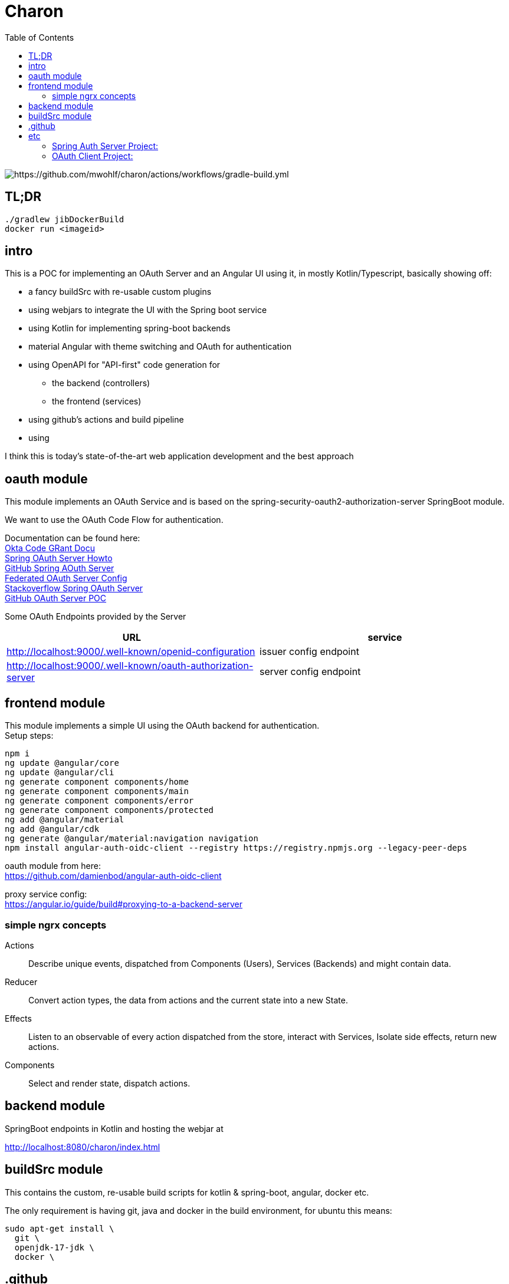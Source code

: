 
= Charon
:toc:

image::https://github.com/mwohlf/charon/actions/workflows/gradle-build.yml/badge.svg?[https://github.com/mwohlf/charon/actions/workflows/gradle-build.yml]

== TL;DR
```
./gradlew jibDockerBuild
docker run <imageid>
```
== intro

This is a POC for implementing an OAuth Server and an Angular UI using it, in mostly  Kotlin/Typescript, basically showing off:

 - a fancy buildSrc with re-usable custom plugins
 - using webjars to integrate the UI with the Spring boot service
 - using Kotlin for implementing spring-boot backends
 - material Angular with theme switching and OAuth for authentication
 - using OpenAPI for "API-first" code generation for
    ** the backend (controllers)
    ** the frontend (services)
 - using github's actions and build pipeline
 - using

I think this is today's state-of-the-art web application development
and the best approach


== oauth module

This module implements an OAuth Service and is based on the
  spring-security-oauth2-authorization-server
SpringBoot module.

We want to use the OAuth Code Flow for authentication.

Documentation can be found here: +
https://developer.okta.com/blog/2018/04/10/oauth-authorization-code-grant-type[Okta Code GRant Docu] +
https://docs.spring.io/spring-authorization-server/docs/current/reference/html/getting-started.html[Spring OAuth Server Howto] +
https://github.com/spring-projects/spring-authorization-server[GitHub Spring AOuth Server] +
https://github.com/spring-projects/spring-authorization-server/blob/main/samples/federated-identity-authorizationserver/src/main/resources/application.yml[Federated OAuth Server Config] +
https://stackoverflow.com/questions/71479250/spring-security-oauth2-authorization-server-angular-auth-oidc-client[Stackoverflow Spring OAuth Server] +
https://github.com/sjohnr/spring-authorization-server/tree/bff-demo/samples/default-authorizationserver/src[GitHub OAuth Server POC] +

Some OAuth Endpoints provided by the Server
|===
|URL | service

| http://localhost:9000/.well-known/openid-configuration
| issuer config endpoint

| http://localhost:9000/.well-known/oauth-authorization-server
| server config endpoint
|===


== frontend module

This module implements a simple UI using the OAuth backend for authentication. +
Setup steps: +

  npm i
  ng update @angular/core
  ng update @angular/cli
  ng generate component components/home
  ng generate component components/main
  ng generate component components/error
  ng generate component components/protected
  ng add @angular/material
  ng add @angular/cdk
  ng generate @angular/material:navigation navigation
  npm install angular-auth-oidc-client --registry https://registry.npmjs.org --legacy-peer-deps

oauth module from here: +
https://github.com/damienbod/angular-auth-oidc-client +

proxy service config: +
https://angular.io/guide/build#proxying-to-a-backend-server


=== simple ngrx concepts

Actions:: Describe unique events, dispatched from Components (Users), Services (Backends) and might contain data.

Reducer:: Convert action types, the data from actions and the current state into a new State.

Effects:: Listen to an observable of every action dispatched from the store, interact with Services, Isolate side effects, return new actions.


Components:: Select and render state, dispatch actions.

== backend module

SpringBoot endpoints in Kotlin and hosting the webjar at

http://localhost:8080/charon/index.html



== buildSrc module

This contains the custom, re-usable build scripts for
kotlin & spring-boot, angular, docker etc.

The only requirement is having git, java and docker in the build environment,
for ubuntu this means:

  sudo apt-get install \
    git \
    openjdk-17-jdk \
    docker \

== .github

the github pipelines or workflows

* aks-deploy.yml +
  trigger a helm chart deploy from the etc/helm directory

* gradle-build.yml +
  trigger the gradle jib build for creating the images configured by the buildSrc

== etc

contains API definition, scripts, deployment descriptions, helm charts

'''

For now we are pushing the images to an ephemeral docker image registry at:
https://ttl.sh/mwohlf/charon-backend +

Simple bootup the backend image:

  docker run -p 8080:8080 ttl.sh/mwohlf/charon-backend

Deployment is outlined here: +
https://www.koslib.com/posts/deploy-k8s-apps-helm-complete/ +
https://github.com/Azure/actions-workflow-samples +

The `etc/setup/azure.bash` script can be used to perform:

[source]
----
 - create: to setup up the cluster
 - deploy_dashboard: to show the k8s dashboard
 - deploy_chart: to deploy the helm chart
 - delete_chart: to delete the helm chart
 - login_azure: to login for local az, not needed in azure cloud cli
 - create_public_ip_address: create an ip address
 - delete: to remove the cluster
----


todo: +
https://bhuwanupadhyay.github.io/2020/06/expose-spring-boot-microservice-with-ingress-using-helm/ +
https://unbroken-dome.github.io/projects/gradle-helm-plugin/latest/userguide/index.html +


-


#### Spring Auth Server Project:

https://github.com/spring-projects/spring-authorization-server +
https://www.appsdeveloperblog.com/spring-authorization-server-tutorial/ +
https://github.com/spring-projects/spring-authorization-server/issues/796 +
https://github.com/spring-projects/spring-authorization-server/issues/297 +



#### OAuth Client Project:

angular-auth-oidc-client

https://github.com/damienbod/angular-auth-oidc-client +


